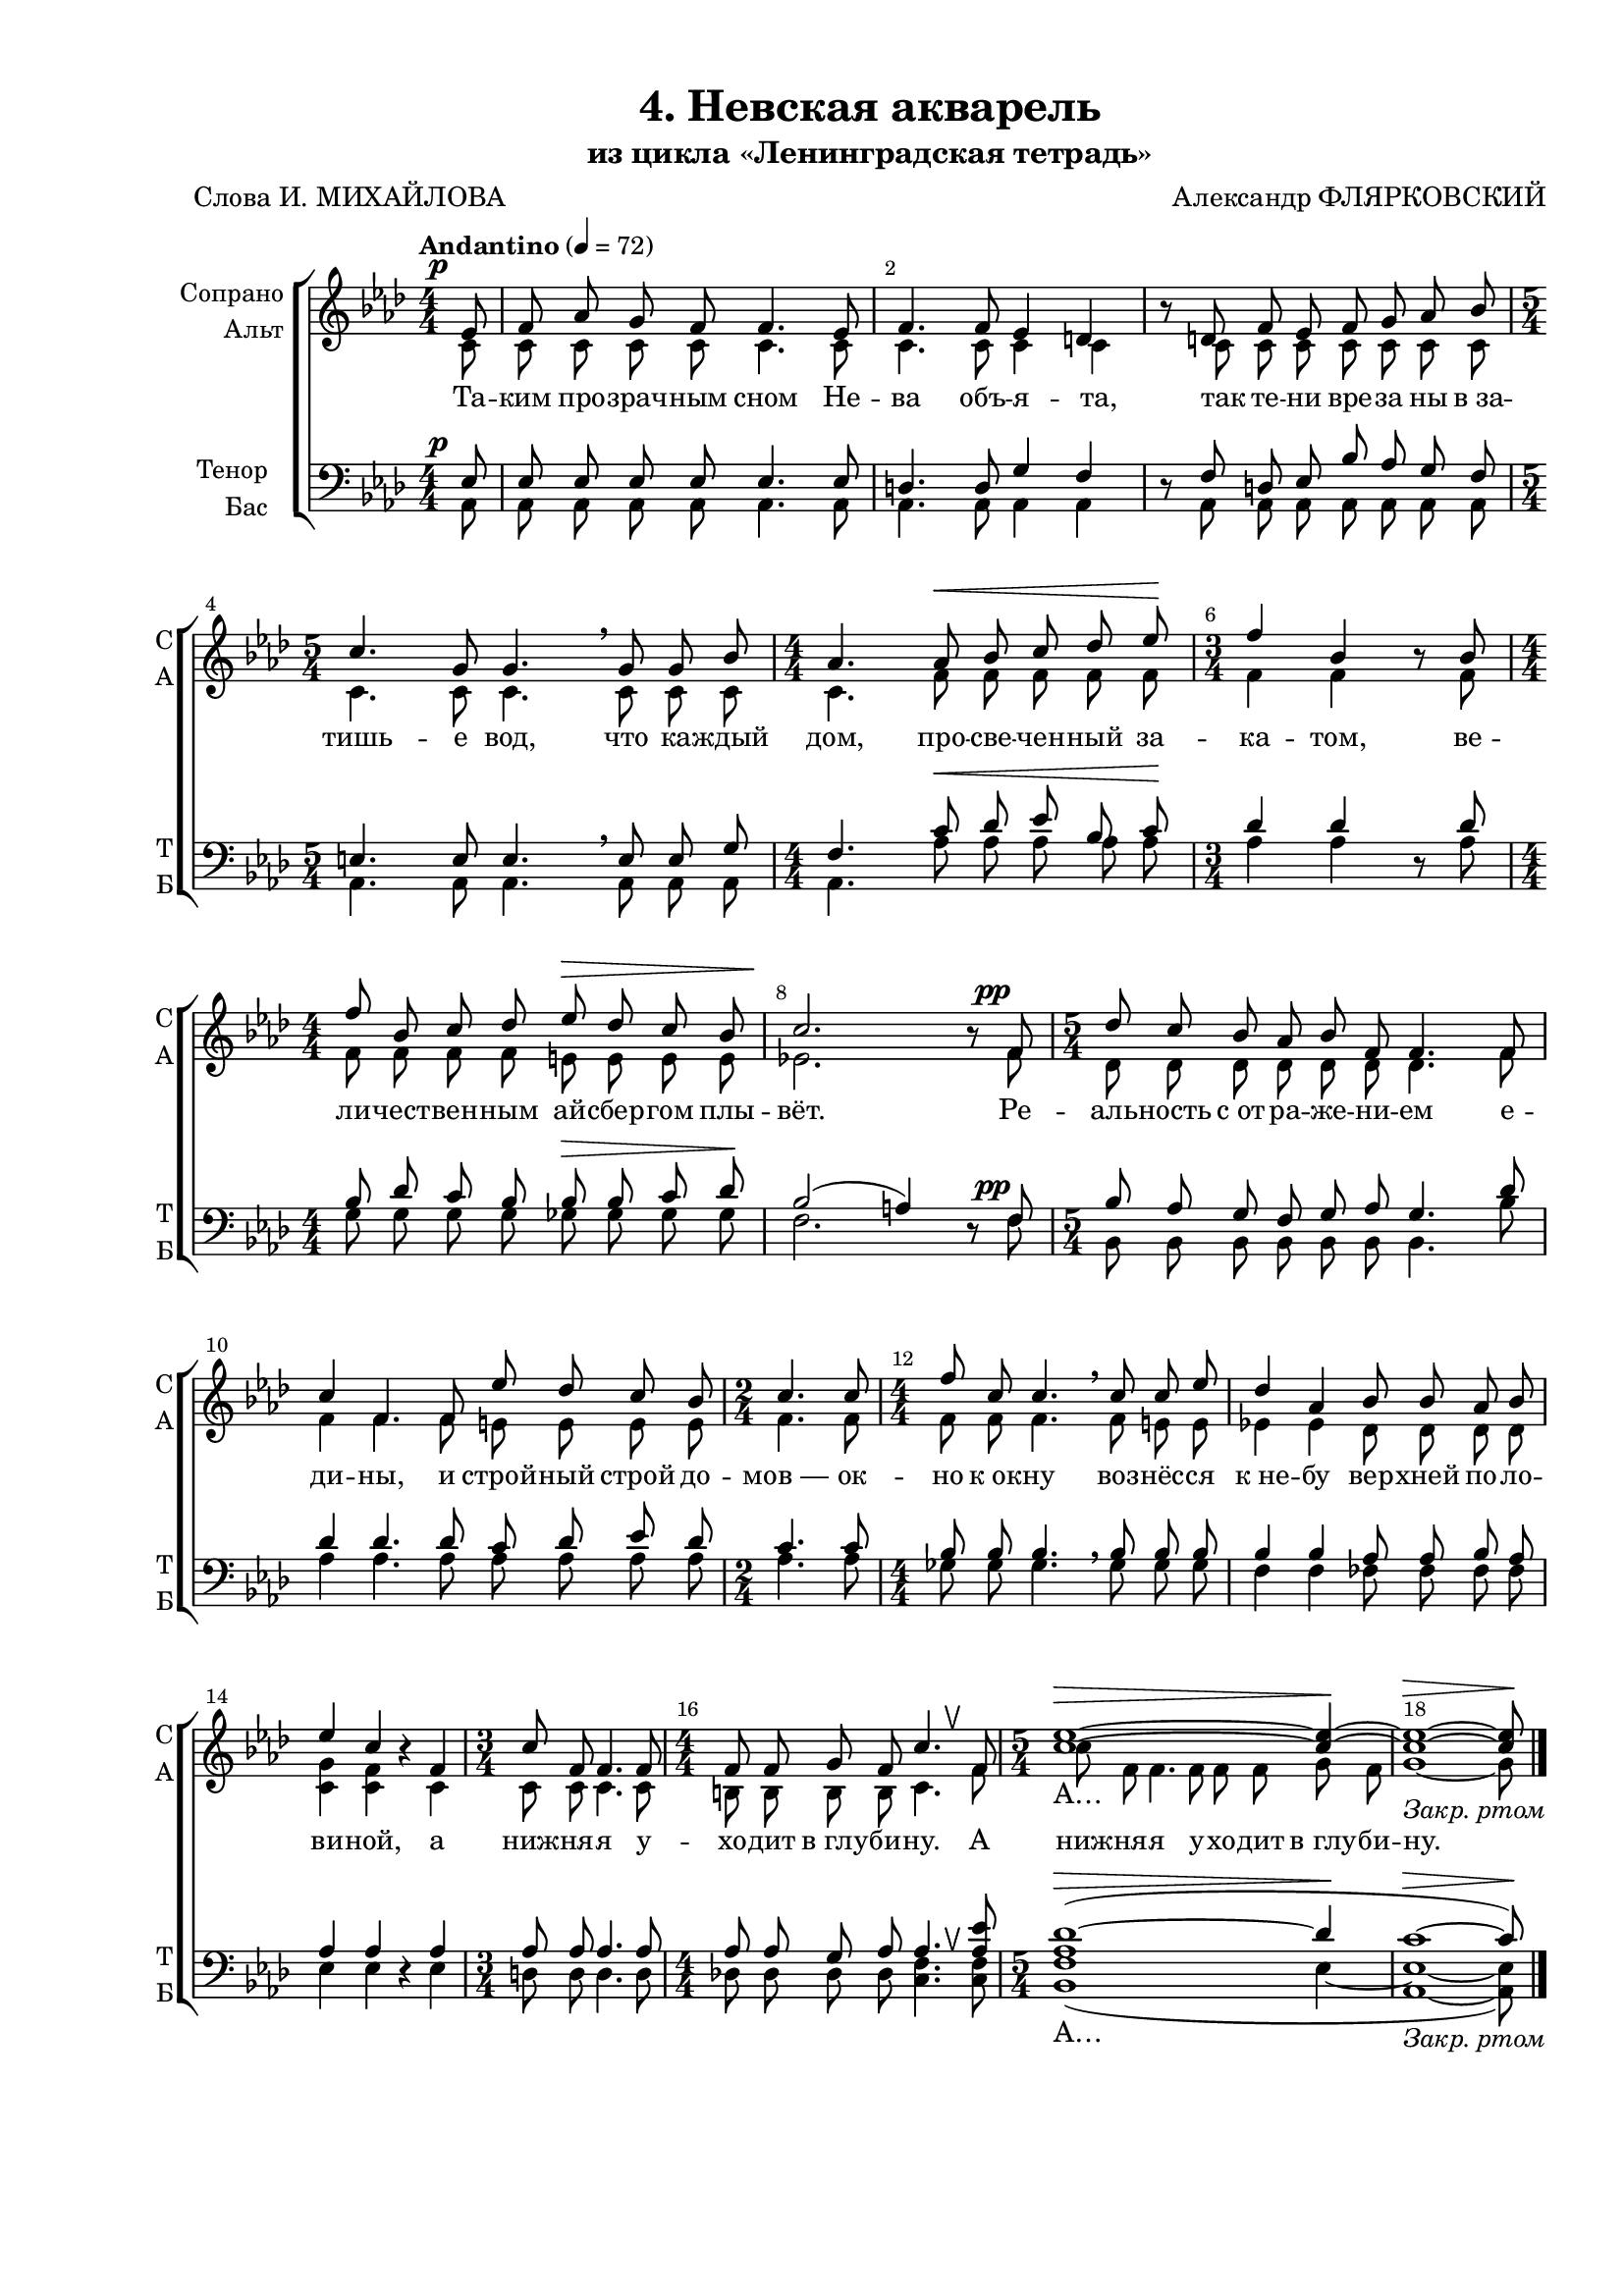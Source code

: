 \version "2.24.0"

% закомментируйте строку ниже, чтобы получался pdf с навигацией
%#(ly:set-option 'point-and-click #f)
#(ly:set-option 'midi-extension "mid")
#(ly:set-option 'embed-source-code #t) % внедряем исходник как аттач к pdf
#(set-default-paper-size "a4")
#(set-global-staff-size 18)

\header {
  title = "4. Невская акварель"
  subtitle = "из цикла «Ленинградская тетрадь»"
  composer = "Александр ФЛЯРКОВСКИЙ"
  poet = "Слова И. МИХАЙЛОВА"
  % Удалить строку версии LilyPond 
  tagline = ##f
}


abr = { \break }
%abr = \tag #'BR { \break }
abr = {}

pbr = { \pageBreak }
%pbr = {}

breathes = { \once \override BreathingSign.text = \markup { \musicglyph #"scripts.tickmark" } \breathe }

melon = { \set melismaBusyProperties = #'() }
meloff = { \unset melismaBusyProperties }
solo = ^\markup\italic"Соло"
tutti =  ^\markup\italic"tutti"

co = \cadenzaOn
cof = \cadenzaOff
cb = { \cadenzaOff \bar "||" }
cbr = { \bar "" }
cbar = { \cadenzaOff \bar "|" \cadenzaOn }
stemOff = { \hide Staff.Stem }
nat = { \once \hide Accidental }
%stemOn = { \unHideNotes Staff.Stem }

% alternative breathe
breathes = { \once \override BreathingSign.text = \markup { \musicglyph #"scripts.tickmark" } \breathe }
breathes = { \once \override BreathingSign.text = \markup { \musicglyph #"scripts.upbow" } \breathe }

% alternative partial - for repeats
partiall = { \set Timing.measurePosition = #(ly:make-moment -1/4) }

% compress multi-measure rests
multirests = { \override MultiMeasureRest.expand-limit = #1 \set Score.skipBars = ##t }

% mark with numbers in squares
squaremarks = {  \set Score.rehearsalMarkFormatter = #format-mark-box-numbers }

% move dynamics a bit left (to be not up/under the note, but before)
placeDynamicsLeft = { \override DynamicText.X-offset = #-2.5 }

%make visible number of every 2-nd bar
secondbar = {
  \override Score.BarNumber.break-visibility = #end-of-line-invisible
  \override Score.BarNumber.X-offset = #1
  \override Score.BarNumber.self-alignment-X = #LEFT
  \set Score.barNumberVisibility = #(every-nth-bar-number-visible 2)
}

global = {
  \numericTimeSignature
  \secondbar
  \multirests
  \placeDynamicsLeft
  
  \key as \major
  \time 4/4
}

sopvoice = \relative c' {
  \global
  \tempo Andantino 4=72
  \dynamicUp
  \autoBeamOff
  \partial 8 es8\p |
  
  f as g f f4. es8 |
  f4. f8 es4 d |
  r8 d f es f g as bes | \abr
  
  \time 5/4 c4. g8 g4. \breathe g8 g bes |
  \time 4/4 as4. as8\< bes c des es\! |
  \time 3/4 f4 bes, r8 bes | \abr
  
  \time 4/4 f'8 bes, c des es\> des c bes |
  c2.\! r8 f,8\pp |
  \time 5/4 des'8 c bes as bes f f4. f8 | \abr
  
  c'4 f,4. f8 es'8 des c bes |
  \time 2/4 c4. c8 |
  \time 4/4 f8 c c4. \breathe c8 c es | \abr
  
  des4 as bes8 bes as bes |
  es4 c r f, |
  \time 3/4 c'8 f, f4. f8 | \abr
  
  \time 4/4 f8 f g f c'4. \breathes f,8 |
  \time 5/4 <c' es>1~\> 4~\! |
  1~\>_\markup\italic"Закр. ртом" 8\!
  \bar "|."
}


altvoice = \relative c' {
  \global
  \dynamicUp
  \autoBeamOff
  
  c8\tag #'FO \p |
  c c c c c4. c8 |
  c4. c8 c4 c |
  r8 c c c c c c c |
  
  c4. c8 c4. \breathe c8 c c |
  c4. f8\tag #'FO \< f f f f \tag #'FO \! |
  f4 f r8 f |
  
  f8 f f f e\tag #'FO \> e e e |
  es!2.\tag #'FO \! r8 f\tag #'FO \pp |
  des8 8 8 8 8 8 4. f8 |
  
  4 4. 8 e8 8 8 8 |
  f4. 8 |
  8 8 4. \breathe f8 e e |
  
  es!4 es des8 8 8 8 |
  <c g'>4 <c f> r4 c |
  c8 8 4. 8 |
  
  b8 8 8 8 c4. \breathes f8 |
  c'8 f,8 f4. f8 f f g f |
  g1~\tag #'FO \>8\tag #'FO \!
  }


tenorvoice = \relative c {
  \global
  \dynamicUp
  \autoBeamOff
  es8\p |
  8 8 8 8 4. 8 |
  d4. 8 g4 f |
  r8 f d es bes' as g f |
  
  e4. 8 4. \breathe 8 8 g8 |
  f4. c'8\< des es bes c\! |
  des4 des r8 des |
  
  bes des c bes bes\> bes c des \! |
  bes2( a4) r8 f8\pp |
  bes as g f g as g4. des'8 |
  
  des4 des4. des8 c des es des |
  c4. c8 |
  bes8 bes bes4. \breathe bes8 8 8 |
  
  4 4 as8 as bes as |
  as4 4 r as4 |
  8 8 4. 8 |
  
  8 8 g8 as as4. \breathes <as es'>8 |
  <as des~>1\>( des4\! |
  c1~\>_\markup\italic"Закр. ртом" 8\!)
}


bassvoice = \relative c {
  \global
  \dynamicUp
  \autoBeamOff
  
  as8\tag #'FO \p |
  8 8 8 8 4. 8 |
  4. 8 4 4 |
  r8 as8 8 8 8 8 8 8 |
  
  4. 8 4. \breathe 8 8 8 |
  4. as'8\tag #'FO \< 8 8 8 8\tag #'FO  \! |
  as4 4 r8 as |
  
  g8 8 8 8 ges\tag #'FO \> ges ges ges |
  f2.\tag #'FO \! r8 f8\tag #'FO \pp |
  bes,8 8 8 8 8 8 4. bes'8 |
  
  as4 4. 8 8 8 8 8 |
  4. 8 |
  ges8 8 4. \breathe 8 8 8 |
  
  f4 4 fes8 8 8 8 |
  es4 es r es |
  d8 d d4. d8 |
  
  des!8 8 8 8 <c f>4. \breathes q8 |
  <bes f'>1\tag #'FO \>( es4~\tag #'FO \! |
  <es as,>1~\tag #'FO \> 8\tag #'FO \!)
  
  

}

lyricssoprano = \lyricmode {
  \tag #'FO { Та -- ким про -- зрач -- ным сном Не -- ва объ -- я -- та, так те -- ни вре -- за ны в_за --
 тишь -- е вод, что ка -- ждый дом, про -- све -- чен -- ный за -- ка -- том, ве --
 ли -- чест -- вен -- ным ай -- сбер -- гом плы -- вёт. Ре -- аль -- ность с_от -- ра -- же -- ни -- ем е --
 ди -- ны, и строй -- ный строй до -- мов_— ок -- но к_ок -- ну воз -- нёс -- ся
 к_не -- бу вер -- хней по -- ло -- ви -- ной, а ниж -- ня -- я у -- хо -- дит в_глу -- би -- ну.
 
 А }
  
   \tag #'TW {
     _ _ _ _ _ _ _ _ _ _ _ _ _ _ _ _ _ _
     _ _ _ _ _ _ _ _ _ _ _ _ _ _ _
     _ _ _ _ _ _ _ _ _ _ _ _ _ _ _ _ _ _
     _ _ _ _ _ _ _ _ _ _ _ _ _ _ _
     _ _ _ _ _ _ _ _ _ _ _ _ _ _ _ _ _ _
     _
   }
  
  
  А…
  

}

lyricsalto = \lyricmode {
   Та -- ким про -- зрач -- ным сном Не -- ва объ -- я -- та, так те -- ни вре -- за ны в_за --
 тишь -- е вод, что ка -- ждый дом, про -- све -- чен -- ный за -- ка -- том, ве --
 ли -- чест -- вен -- ным ай -- сбер -- гом плы -- вёт. Ре -- аль -- ность с_от -- ра -- же -- ни -- ем е --
 ди -- ны, и строй -- ный строй до -- мов_— ок -- но к_ок -- ну воз -- нёс -- ся
 к_не -- бу вер -- хней по -- ло -- ви -- ной, а ниж -- ня -- я у -- хо -- дит в_глу -- би -- ну.
 
 А ниж -- ня -- я у -- хо -- дит в_глу -- би -- ну.
}


luricstenor = \lyricmode {
 \lyricssoprano
}

lyricsbass = \lyricmode {
  \luricstenor
}



\bookpart {
  \paper {
    top-margin = 10
    left-margin = 25
    right-margin = 10
    bottom-margin = 30
    indent = 15
    ragged-last-bottom = ##f
    %  system-separator-markup = \slashSeparator
    
  }
  
    \score {
    %  \transpose c bes {
      \removeWithTag #'FO
      \keepWithTag #'TW
    \new ChoirStaff <<
      \new Staff = "upstaff" \with {
        instrumentName = \markup { \right-column { "Сопрано" "Альт"  } }
        shortInstrumentName = \markup { \right-column { "С" "А"  } }
        midiInstrument = "voice oohs"
        %        \consists Merge_rests_engraver
        %        \RemoveEmptyStaves
      } <<
        \new Voice = "soprano" { \voiceOne \sopvoice }
        \new Voice  = "alto" { \voiceTwo \altvoice }
      >> 
      
      \new Lyrics \lyricsto "soprano" { \lyricssoprano }
      \new Lyrics \lyricsto "alto" { \lyricsalto }
      % alternative lyrics above up staff
      %\new Lyrics \with {alignAboveContext = "upstaff"} \lyricsto "soprano" \lyricst
      
      \new Staff = "downstaff" \with {
        instrumentName = \markup { \right-column { "Тенор" "Бас" } }
        shortInstrumentName = \markup { \right-column { "Т" "Б" } }
        midiInstrument = "voice oohs"
      } <<
        \new Voice = "tenor" { \voiceOne \clef bass \tenorvoice }
        \new Voice = "bass" { \voiceTwo \bassvoice }
      >>
      
      \new Lyrics \lyricsto "tenor" { \luricstenor }
    >>
    %  }  % transposeµ
    \layout {
          #(layout-set-staff-size 17)
      \context {
        \Score
      }
      \context {
        \Staff
        %        \RemoveEmptyStaves
        \RemoveAllEmptyStaves
        \consists Merge_rests_engraver
      }
      %Metronome_mark_engraver
    }
  }
}



\bookpart {
  \paper {
    top-margin = 15
    left-margin = 25
    right-margin = 10
    bottom-margin = 25
    indent = 15
    ragged-bottom = ##f
    %  system-separator-markup = \slashSeparator
    
  }

  \score {
    %  \transpose c bes {
      \removeWithTag #'TW
      \keepWithTag #'FO
  \new ChoirStaff <<
    \new Staff = "soprano" \with {
      instrumentName = "Сопрано"
      shortInstrumentName = "С"
      midiInstrument = "voice oohs"
      %        \consists Merge_rests_engraver
      %        \RemoveEmptyStaves
    } <<
      \new Voice = "soprano" { \oneVoice \sopvoice }
    >> 
    
    \new Lyrics \lyricsto "soprano" { \lyricssoprano }
    
    \new Staff = "alto" \with {
      instrumentName = "Альт"
      shortInstrumentName = "А"
      midiInstrument = "voice oohs"
      %        \consists Merge_rests_engraver
      %        \RemoveEmptyStaves
    } <<
      \new Voice = "alto" { \oneVoice \altvoice }
    >> 
    
    \new Lyrics \lyricsto "alto" { \lyricsalto }
    
    \new Staff = "tenor" \with {
      instrumentName = "Тенор"
      shortInstrumentName = "Т"
      midiInstrument = "voice oohs"
      %        \consists Merge_rests_engraver
      %        \RemoveEmptyStaves
    } <<
      \new Voice = "tenor" { \clef "treble_8" \oneVoice \tenorvoice }
    >> 
    
    \new Lyrics \lyricsto "tenor" { \luricstenor }
    
    \new Staff = "bass" \with {
      instrumentName = "Бас"
      shortInstrumentName = "Б"
      midiInstrument = "voice oohs"
      %        \consists Merge_rests_engraver
      %        \RemoveEmptyStaves
    } <<
      \new Voice = "bass" { \clef bass \oneVoice \bassvoice }
    >> 
    
    \new Lyrics \lyricsto "bass" { \lyricsbass }      
  >>
    %  }  % transposeµ
    \layout {
   %       #(layout-set-staff-size 16)
      \context {
        \Score
      }
      \context {
        \Staff
        %        \RemoveEmptyStaves
        \RemoveAllEmptyStaves
        \consists Merge_rests_engraver
      }
      %Metronome_mark_engraver
    }
    \midi {
      \tempo 4=72
    }
  }
}
